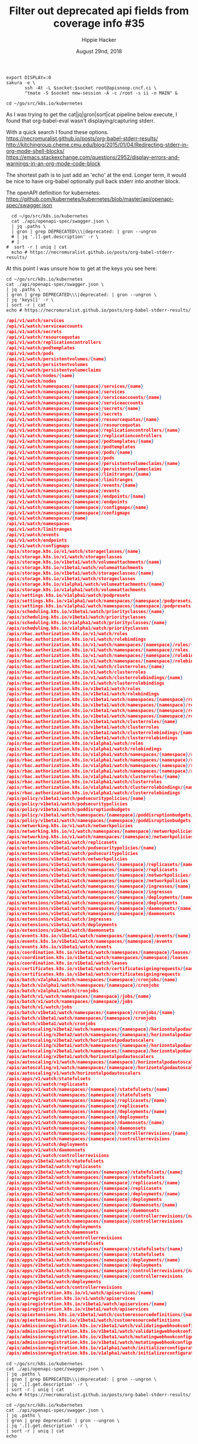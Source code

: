 #+TITLE: Filter out deprecated api fields from coverage info #35
#+AUTHOR: Hippie Hacker
#+EMAIL: hh@ii.coop
#+ISSUE: https://github.com/cncf/apisnoop/issues/35
#+CREATOR: ii.coop
#+DATE: August 29nd, 2018
#+LPROPERTY: header-args:tmate :session ii:MAIN
#+PROPERTY: header-args:tmate :socket "/tmp/target.i.socket"

#+NAME: Start Shell
#+BEGIN_SRC shell :results none :var socket="/tmp/target.i.socket"
  export DISPLAY=:0
  sakura -e \
         ssh -At -L $socket:$socket root@apisnoop.cncf.ci \
         "tmate -S $socket new-session -A -c /root -s ii -n MAIN" &
#+END_SRC

#+BEGIN_SRC tmate
cd ~/go/src/k8s.io/kubernetes
#+END_SRC

As I was trying to get the cat|jq|gron|sort|cat pipeline below execute, I found
that org-babel-eval wasn't displaying/capturing stderr.

With a quick search I found these options.
https://necromuralist.github.io/posts/org-babel-stderr-results/
http://kitchingroup.cheme.cmu.edu/blog/2015/01/04/Redirecting-stderr-in-org-mode-shell-blocks/
https://emacs.stackexchange.com/questions/2952/display-errors-and-warnings-in-an-org-mode-code-block

The shortest path is to just add an 'echo' at the end.
Longer term, it would be nice to have org-babel optionally pull back stderr into another block.

The openAPI definition for kubernetes:
https://github.com/kubernetes/kubernetes/blob/master/api/openapi-spec/swagger.json


#+NAME: Deprecated OpenAPI research
#+BEGIN_SRC tmux
  cd ~/go/src/k8s.io/kubernetes
  cat ./api/openapi-spec/swagger.json \
  | jq .paths \
  | gron | grep DEPRECATED\\\|deprecated: | gron --ungron 
  # | jq '.[].get.description' -r \
  # |
#  sort -r | uniq | cat
  echo # https://necromuralist.github.io/posts/org-babel-stderr-results/
#+END_SRC


At this point I was unsure how to get at the keys you see here:

#+NAME: Deprecated OpenAPI research
#+BEGIN_SRC shell :results verbatim :wrap SRC json
  cd ~/go/src/k8s.io/kubernetes
  cat ./api/openapi-spec/swagger.json \
  | jq .paths \
  | gron | grep DEPRECATED\\\|deprecated: | gron --ungron \
  | jq 'keys[]' -r \
  | sort -r | cat
  echo # https://necromuralist.github.io/posts/org-babel-stderr-results/
#+END_SRC

#+RESULTS: Deprecated OpenAPI research
#+BEGIN_SRC json
/api/v1/watch/services
/api/v1/watch/serviceaccounts
/api/v1/watch/secrets
/api/v1/watch/resourcequotas
/api/v1/watch/replicationcontrollers
/api/v1/watch/podtemplates
/api/v1/watch/pods
/api/v1/watch/persistentvolumes/{name}
/api/v1/watch/persistentvolumes
/api/v1/watch/persistentvolumeclaims
/api/v1/watch/nodes/{name}
/api/v1/watch/nodes
/api/v1/watch/namespaces/{namespace}/services/{name}
/api/v1/watch/namespaces/{namespace}/services
/api/v1/watch/namespaces/{namespace}/serviceaccounts/{name}
/api/v1/watch/namespaces/{namespace}/serviceaccounts
/api/v1/watch/namespaces/{namespace}/secrets/{name}
/api/v1/watch/namespaces/{namespace}/secrets
/api/v1/watch/namespaces/{namespace}/resourcequotas/{name}
/api/v1/watch/namespaces/{namespace}/resourcequotas
/api/v1/watch/namespaces/{namespace}/replicationcontrollers/{name}
/api/v1/watch/namespaces/{namespace}/replicationcontrollers
/api/v1/watch/namespaces/{namespace}/podtemplates/{name}
/api/v1/watch/namespaces/{namespace}/podtemplates
/api/v1/watch/namespaces/{namespace}/pods/{name}
/api/v1/watch/namespaces/{namespace}/pods
/api/v1/watch/namespaces/{namespace}/persistentvolumeclaims/{name}
/api/v1/watch/namespaces/{namespace}/persistentvolumeclaims
/api/v1/watch/namespaces/{namespace}/limitranges/{name}
/api/v1/watch/namespaces/{namespace}/limitranges
/api/v1/watch/namespaces/{namespace}/events/{name}
/api/v1/watch/namespaces/{namespace}/events
/api/v1/watch/namespaces/{namespace}/endpoints/{name}
/api/v1/watch/namespaces/{namespace}/endpoints
/api/v1/watch/namespaces/{namespace}/configmaps/{name}
/api/v1/watch/namespaces/{namespace}/configmaps
/api/v1/watch/namespaces/{name}
/api/v1/watch/namespaces
/api/v1/watch/limitranges
/api/v1/watch/events
/api/v1/watch/endpoints
/api/v1/watch/configmaps
/apis/storage.k8s.io/v1/watch/storageclasses/{name}
/apis/storage.k8s.io/v1/watch/storageclasses
/apis/storage.k8s.io/v1beta1/watch/volumeattachments/{name}
/apis/storage.k8s.io/v1beta1/watch/volumeattachments
/apis/storage.k8s.io/v1beta1/watch/storageclasses/{name}
/apis/storage.k8s.io/v1beta1/watch/storageclasses
/apis/storage.k8s.io/v1alpha1/watch/volumeattachments/{name}
/apis/storage.k8s.io/v1alpha1/watch/volumeattachments
/apis/settings.k8s.io/v1alpha1/watch/podpresets
/apis/settings.k8s.io/v1alpha1/watch/namespaces/{namespace}/podpresets/{name}
/apis/settings.k8s.io/v1alpha1/watch/namespaces/{namespace}/podpresets
/apis/scheduling.k8s.io/v1beta1/watch/priorityclasses/{name}
/apis/scheduling.k8s.io/v1beta1/watch/priorityclasses
/apis/scheduling.k8s.io/v1alpha1/watch/priorityclasses/{name}
/apis/scheduling.k8s.io/v1alpha1/watch/priorityclasses
/apis/rbac.authorization.k8s.io/v1/watch/roles
/apis/rbac.authorization.k8s.io/v1/watch/rolebindings
/apis/rbac.authorization.k8s.io/v1/watch/namespaces/{namespace}/roles/{name}
/apis/rbac.authorization.k8s.io/v1/watch/namespaces/{namespace}/roles
/apis/rbac.authorization.k8s.io/v1/watch/namespaces/{namespace}/rolebindings/{name}
/apis/rbac.authorization.k8s.io/v1/watch/namespaces/{namespace}/rolebindings
/apis/rbac.authorization.k8s.io/v1/watch/clusterroles/{name}
/apis/rbac.authorization.k8s.io/v1/watch/clusterroles
/apis/rbac.authorization.k8s.io/v1/watch/clusterrolebindings/{name}
/apis/rbac.authorization.k8s.io/v1/watch/clusterrolebindings
/apis/rbac.authorization.k8s.io/v1beta1/watch/roles
/apis/rbac.authorization.k8s.io/v1beta1/watch/rolebindings
/apis/rbac.authorization.k8s.io/v1beta1/watch/namespaces/{namespace}/roles/{name}
/apis/rbac.authorization.k8s.io/v1beta1/watch/namespaces/{namespace}/roles
/apis/rbac.authorization.k8s.io/v1beta1/watch/namespaces/{namespace}/rolebindings/{name}
/apis/rbac.authorization.k8s.io/v1beta1/watch/namespaces/{namespace}/rolebindings
/apis/rbac.authorization.k8s.io/v1beta1/watch/clusterroles/{name}
/apis/rbac.authorization.k8s.io/v1beta1/watch/clusterroles
/apis/rbac.authorization.k8s.io/v1beta1/watch/clusterrolebindings/{name}
/apis/rbac.authorization.k8s.io/v1beta1/watch/clusterrolebindings
/apis/rbac.authorization.k8s.io/v1alpha1/watch/roles
/apis/rbac.authorization.k8s.io/v1alpha1/watch/rolebindings
/apis/rbac.authorization.k8s.io/v1alpha1/watch/namespaces/{namespace}/roles/{name}
/apis/rbac.authorization.k8s.io/v1alpha1/watch/namespaces/{namespace}/roles
/apis/rbac.authorization.k8s.io/v1alpha1/watch/namespaces/{namespace}/rolebindings/{name}
/apis/rbac.authorization.k8s.io/v1alpha1/watch/namespaces/{namespace}/rolebindings
/apis/rbac.authorization.k8s.io/v1alpha1/watch/clusterroles/{name}
/apis/rbac.authorization.k8s.io/v1alpha1/watch/clusterroles
/apis/rbac.authorization.k8s.io/v1alpha1/watch/clusterrolebindings/{name}
/apis/rbac.authorization.k8s.io/v1alpha1/watch/clusterrolebindings
/apis/policy/v1beta1/watch/podsecuritypolicies/{name}
/apis/policy/v1beta1/watch/podsecuritypolicies
/apis/policy/v1beta1/watch/poddisruptionbudgets
/apis/policy/v1beta1/watch/namespaces/{namespace}/poddisruptionbudgets/{name}
/apis/policy/v1beta1/watch/namespaces/{namespace}/poddisruptionbudgets
/apis/networking.k8s.io/v1/watch/networkpolicies
/apis/networking.k8s.io/v1/watch/namespaces/{namespace}/networkpolicies/{name}
/apis/networking.k8s.io/v1/watch/namespaces/{namespace}/networkpolicies
/apis/extensions/v1beta1/watch/replicasets
/apis/extensions/v1beta1/watch/podsecuritypolicies/{name}
/apis/extensions/v1beta1/watch/podsecuritypolicies
/apis/extensions/v1beta1/watch/networkpolicies
/apis/extensions/v1beta1/watch/namespaces/{namespace}/replicasets/{name}
/apis/extensions/v1beta1/watch/namespaces/{namespace}/replicasets
/apis/extensions/v1beta1/watch/namespaces/{namespace}/networkpolicies/{name}
/apis/extensions/v1beta1/watch/namespaces/{namespace}/networkpolicies
/apis/extensions/v1beta1/watch/namespaces/{namespace}/ingresses/{name}
/apis/extensions/v1beta1/watch/namespaces/{namespace}/ingresses
/apis/extensions/v1beta1/watch/namespaces/{namespace}/deployments/{name}
/apis/extensions/v1beta1/watch/namespaces/{namespace}/deployments
/apis/extensions/v1beta1/watch/namespaces/{namespace}/daemonsets/{name}
/apis/extensions/v1beta1/watch/namespaces/{namespace}/daemonsets
/apis/extensions/v1beta1/watch/ingresses
/apis/extensions/v1beta1/watch/deployments
/apis/extensions/v1beta1/watch/daemonsets
/apis/events.k8s.io/v1beta1/watch/namespaces/{namespace}/events/{name}
/apis/events.k8s.io/v1beta1/watch/namespaces/{namespace}/events
/apis/events.k8s.io/v1beta1/watch/events
/apis/coordination.k8s.io/v1beta1/watch/namespaces/{namespace}/leases/{name}
/apis/coordination.k8s.io/v1beta1/watch/namespaces/{namespace}/leases
/apis/coordination.k8s.io/v1beta1/watch/leases
/apis/certificates.k8s.io/v1beta1/watch/certificatesigningrequests/{name}
/apis/certificates.k8s.io/v1beta1/watch/certificatesigningrequests
/apis/batch/v2alpha1/watch/namespaces/{namespace}/cronjobs/{name}
/apis/batch/v2alpha1/watch/namespaces/{namespace}/cronjobs
/apis/batch/v2alpha1/watch/cronjobs
/apis/batch/v1/watch/namespaces/{namespace}/jobs/{name}
/apis/batch/v1/watch/namespaces/{namespace}/jobs
/apis/batch/v1/watch/jobs
/apis/batch/v1beta1/watch/namespaces/{namespace}/cronjobs/{name}
/apis/batch/v1beta1/watch/namespaces/{namespace}/cronjobs
/apis/batch/v1beta1/watch/cronjobs
/apis/autoscaling/v2beta2/watch/namespaces/{namespace}/horizontalpodautoscalers/{name}
/apis/autoscaling/v2beta2/watch/namespaces/{namespace}/horizontalpodautoscalers
/apis/autoscaling/v2beta2/watch/horizontalpodautoscalers
/apis/autoscaling/v2beta1/watch/namespaces/{namespace}/horizontalpodautoscalers/{name}
/apis/autoscaling/v2beta1/watch/namespaces/{namespace}/horizontalpodautoscalers
/apis/autoscaling/v2beta1/watch/horizontalpodautoscalers
/apis/autoscaling/v1/watch/namespaces/{namespace}/horizontalpodautoscalers/{name}
/apis/autoscaling/v1/watch/namespaces/{namespace}/horizontalpodautoscalers
/apis/autoscaling/v1/watch/horizontalpodautoscalers
/apis/apps/v1/watch/statefulsets
/apis/apps/v1/watch/replicasets
/apis/apps/v1/watch/namespaces/{namespace}/statefulsets/{name}
/apis/apps/v1/watch/namespaces/{namespace}/statefulsets
/apis/apps/v1/watch/namespaces/{namespace}/replicasets/{name}
/apis/apps/v1/watch/namespaces/{namespace}/replicasets
/apis/apps/v1/watch/namespaces/{namespace}/deployments/{name}
/apis/apps/v1/watch/namespaces/{namespace}/deployments
/apis/apps/v1/watch/namespaces/{namespace}/daemonsets/{name}
/apis/apps/v1/watch/namespaces/{namespace}/daemonsets
/apis/apps/v1/watch/namespaces/{namespace}/controllerrevisions/{name}
/apis/apps/v1/watch/namespaces/{namespace}/controllerrevisions
/apis/apps/v1/watch/deployments
/apis/apps/v1/watch/daemonsets
/apis/apps/v1/watch/controllerrevisions
/apis/apps/v1beta2/watch/statefulsets
/apis/apps/v1beta2/watch/replicasets
/apis/apps/v1beta2/watch/namespaces/{namespace}/statefulsets/{name}
/apis/apps/v1beta2/watch/namespaces/{namespace}/statefulsets
/apis/apps/v1beta2/watch/namespaces/{namespace}/replicasets/{name}
/apis/apps/v1beta2/watch/namespaces/{namespace}/replicasets
/apis/apps/v1beta2/watch/namespaces/{namespace}/deployments/{name}
/apis/apps/v1beta2/watch/namespaces/{namespace}/deployments
/apis/apps/v1beta2/watch/namespaces/{namespace}/daemonsets/{name}
/apis/apps/v1beta2/watch/namespaces/{namespace}/daemonsets
/apis/apps/v1beta2/watch/namespaces/{namespace}/controllerrevisions/{name}
/apis/apps/v1beta2/watch/namespaces/{namespace}/controllerrevisions
/apis/apps/v1beta2/watch/deployments
/apis/apps/v1beta2/watch/daemonsets
/apis/apps/v1beta2/watch/controllerrevisions
/apis/apps/v1beta1/watch/statefulsets
/apis/apps/v1beta1/watch/namespaces/{namespace}/statefulsets/{name}
/apis/apps/v1beta1/watch/namespaces/{namespace}/statefulsets
/apis/apps/v1beta1/watch/namespaces/{namespace}/deployments/{name}
/apis/apps/v1beta1/watch/namespaces/{namespace}/deployments
/apis/apps/v1beta1/watch/namespaces/{namespace}/controllerrevisions/{name}
/apis/apps/v1beta1/watch/namespaces/{namespace}/controllerrevisions
/apis/apps/v1beta1/watch/deployments
/apis/apps/v1beta1/watch/controllerrevisions
/apis/apiregistration.k8s.io/v1/watch/apiservices/{name}
/apis/apiregistration.k8s.io/v1/watch/apiservices
/apis/apiregistration.k8s.io/v1beta1/watch/apiservices/{name}
/apis/apiregistration.k8s.io/v1beta1/watch/apiservices
/apis/apiextensions.k8s.io/v1beta1/watch/customresourcedefinitions/{name}
/apis/apiextensions.k8s.io/v1beta1/watch/customresourcedefinitions
/apis/admissionregistration.k8s.io/v1beta1/watch/validatingwebhookconfigurations/{name}
/apis/admissionregistration.k8s.io/v1beta1/watch/validatingwebhookconfigurations
/apis/admissionregistration.k8s.io/v1beta1/watch/mutatingwebhookconfigurations/{name}
/apis/admissionregistration.k8s.io/v1beta1/watch/mutatingwebhookconfigurations
/apis/admissionregistration.k8s.io/v1alpha1/watch/initializerconfigurations/{name}
/apis/admissionregistration.k8s.io/v1alpha1/watch/initializerconfigurations

#+END_SRC

#+NAME: Deprecated OpenAPI Paths
#+BEGIN_SRC shell :results verbatim
  cd ~/go/src/k8s.io/kubernetes
  cat ./api/openapi-spec/swagger.json \
  | jq .paths \
  | gron | grep DEPRECATED\\\|deprecated: | gron --ungron \
  | jq '.[].get.description' -r \
  | sort -r | uniq | cat
  echo # https://necromuralist.github.io/posts/org-babel-stderr-results/
#+END_SRC

#+NAME: testDeprecated OpenAPI Paths
#+BEGIN_SRC shell :results verbatim
  cd ~/go/src/k8s.io/kubernetes
  cat ./api/openapi-spec/swagger.json \
  | jq .paths \
  | gron | grep deprecated: | gron --ungron \
  | jq '.[].get.description' -r \
  | sort -r | uniq | cat
  echo
#+END_SRC

* Footnotes

# -*- org-use-property-inheritance: t; -*-
# :async
# eval: (require (quote ob-async))
# Local Variables:
# eval: (require 'ox-md)
# eval: (require (quote ob-tmate))
# eval: (require (quote ob-shell))
# eval: (require (quote ob-lisp))
# eval: (require (quote ob-emacs-lisp))
# eval: (require (quote ob-js))
# eval: (require (quote ob-go))
# socket: "/tmp/mysocket"
# End:

